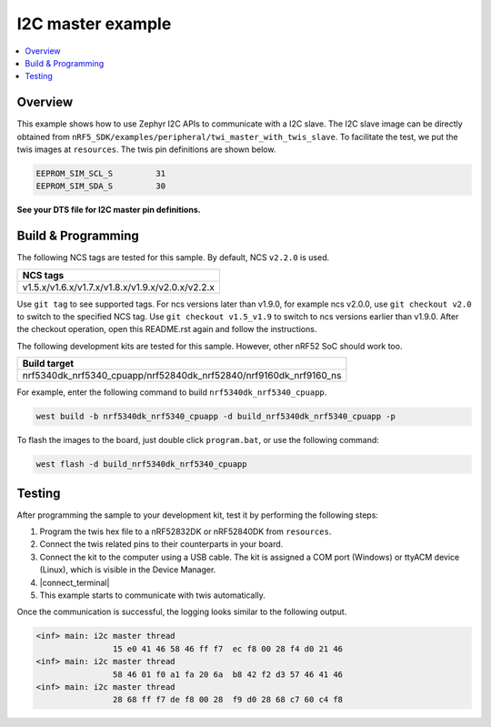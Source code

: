 .. i2c_master:

I2C master example
##################

.. contents::
   :local:
   :depth: 2


Overview
********

This example shows how to use Zephyr I2C APIs to communicate with a I2C slave. The I2C slave image can be directly obtained from ``nRF5_SDK/examples/peripheral/twi_master_with_twis_slave``.
To facilitate the test, we put the twis images at ``resources``. The twis pin definitions are shown below.

.. code-block:: console

	EEPROM_SIM_SCL_S         31   
	EEPROM_SIM_SDA_S         30  
   
**See your DTS file for I2C master pin definitions.**
 
Build & Programming
*******************

The following NCS tags are tested for this sample. By default, NCS ``v2.2.0`` is used.

+------------------------------------------------------------------+
|NCS tags                                                          +
+==================================================================+
|v1.5.x/v1.6.x/v1.7.x/v1.8.x/v1.9.x/v2.0.x/v2.2.x                  |
+------------------------------------------------------------------+

Use ``git tag`` to see supported tags. For ncs versions later than v1.9.0, for example ncs v2.0.0, 
use ``git checkout v2.0`` to switch to the specified NCS tag. Use ``git checkout v1.5_v1.9`` to switch to 
ncs versions earlier than v1.9.0. After the checkout operation, open this README.rst again and follow 
the instructions. 

The following development kits are tested for this sample. However, other nRF52 SoC should work too.

+------------------------------------------------------------------+
|Build target                                                      +
+==================================================================+
|nrf5340dk_nrf5340_cpuapp/nrf52840dk_nrf52840/nrf9160dk_nrf9160_ns |
+------------------------------------------------------------------+

For example, enter the following command to build ``nrf5340dk_nrf5340_cpuapp``.

.. code-block:: console

   west build -b nrf5340dk_nrf5340_cpuapp -d build_nrf5340dk_nrf5340_cpuapp -p

To flash the images to the board, just double click ``program.bat``, or use the following command:

.. code-block:: console

   west flash -d build_nrf5340dk_nrf5340_cpuapp     

Testing
*******

After programming the sample to your development kit, test it by performing the following steps:

1. Program the twis hex file to a nRF52832DK or nRF52840DK from ``resources``. 
#. Connect the twis related pins to their counterparts in your board.
#. Connect the kit to the computer using a USB cable. The kit is assigned a COM port (Windows) or ttyACM device (Linux), which is visible in the Device Manager.
#. |connect_terminal|
#. This example starts to communicate with twis automatically. 

Once the communication is successful, the logging looks similar to the following output.

.. code-block:: console

	<inf> main: i2c master thread
			15 e0 41 46 58 46 ff f7  ec f8 00 28 f4 d0 21 46
	<inf> main: i2c master thread
			58 46 01 f0 a1 fa 20 6a  b8 42 f2 d3 57 46 41 46
	<inf> main: i2c master thread
			28 68 ff f7 de f8 00 28  f9 d0 28 68 c7 60 c4 f8

